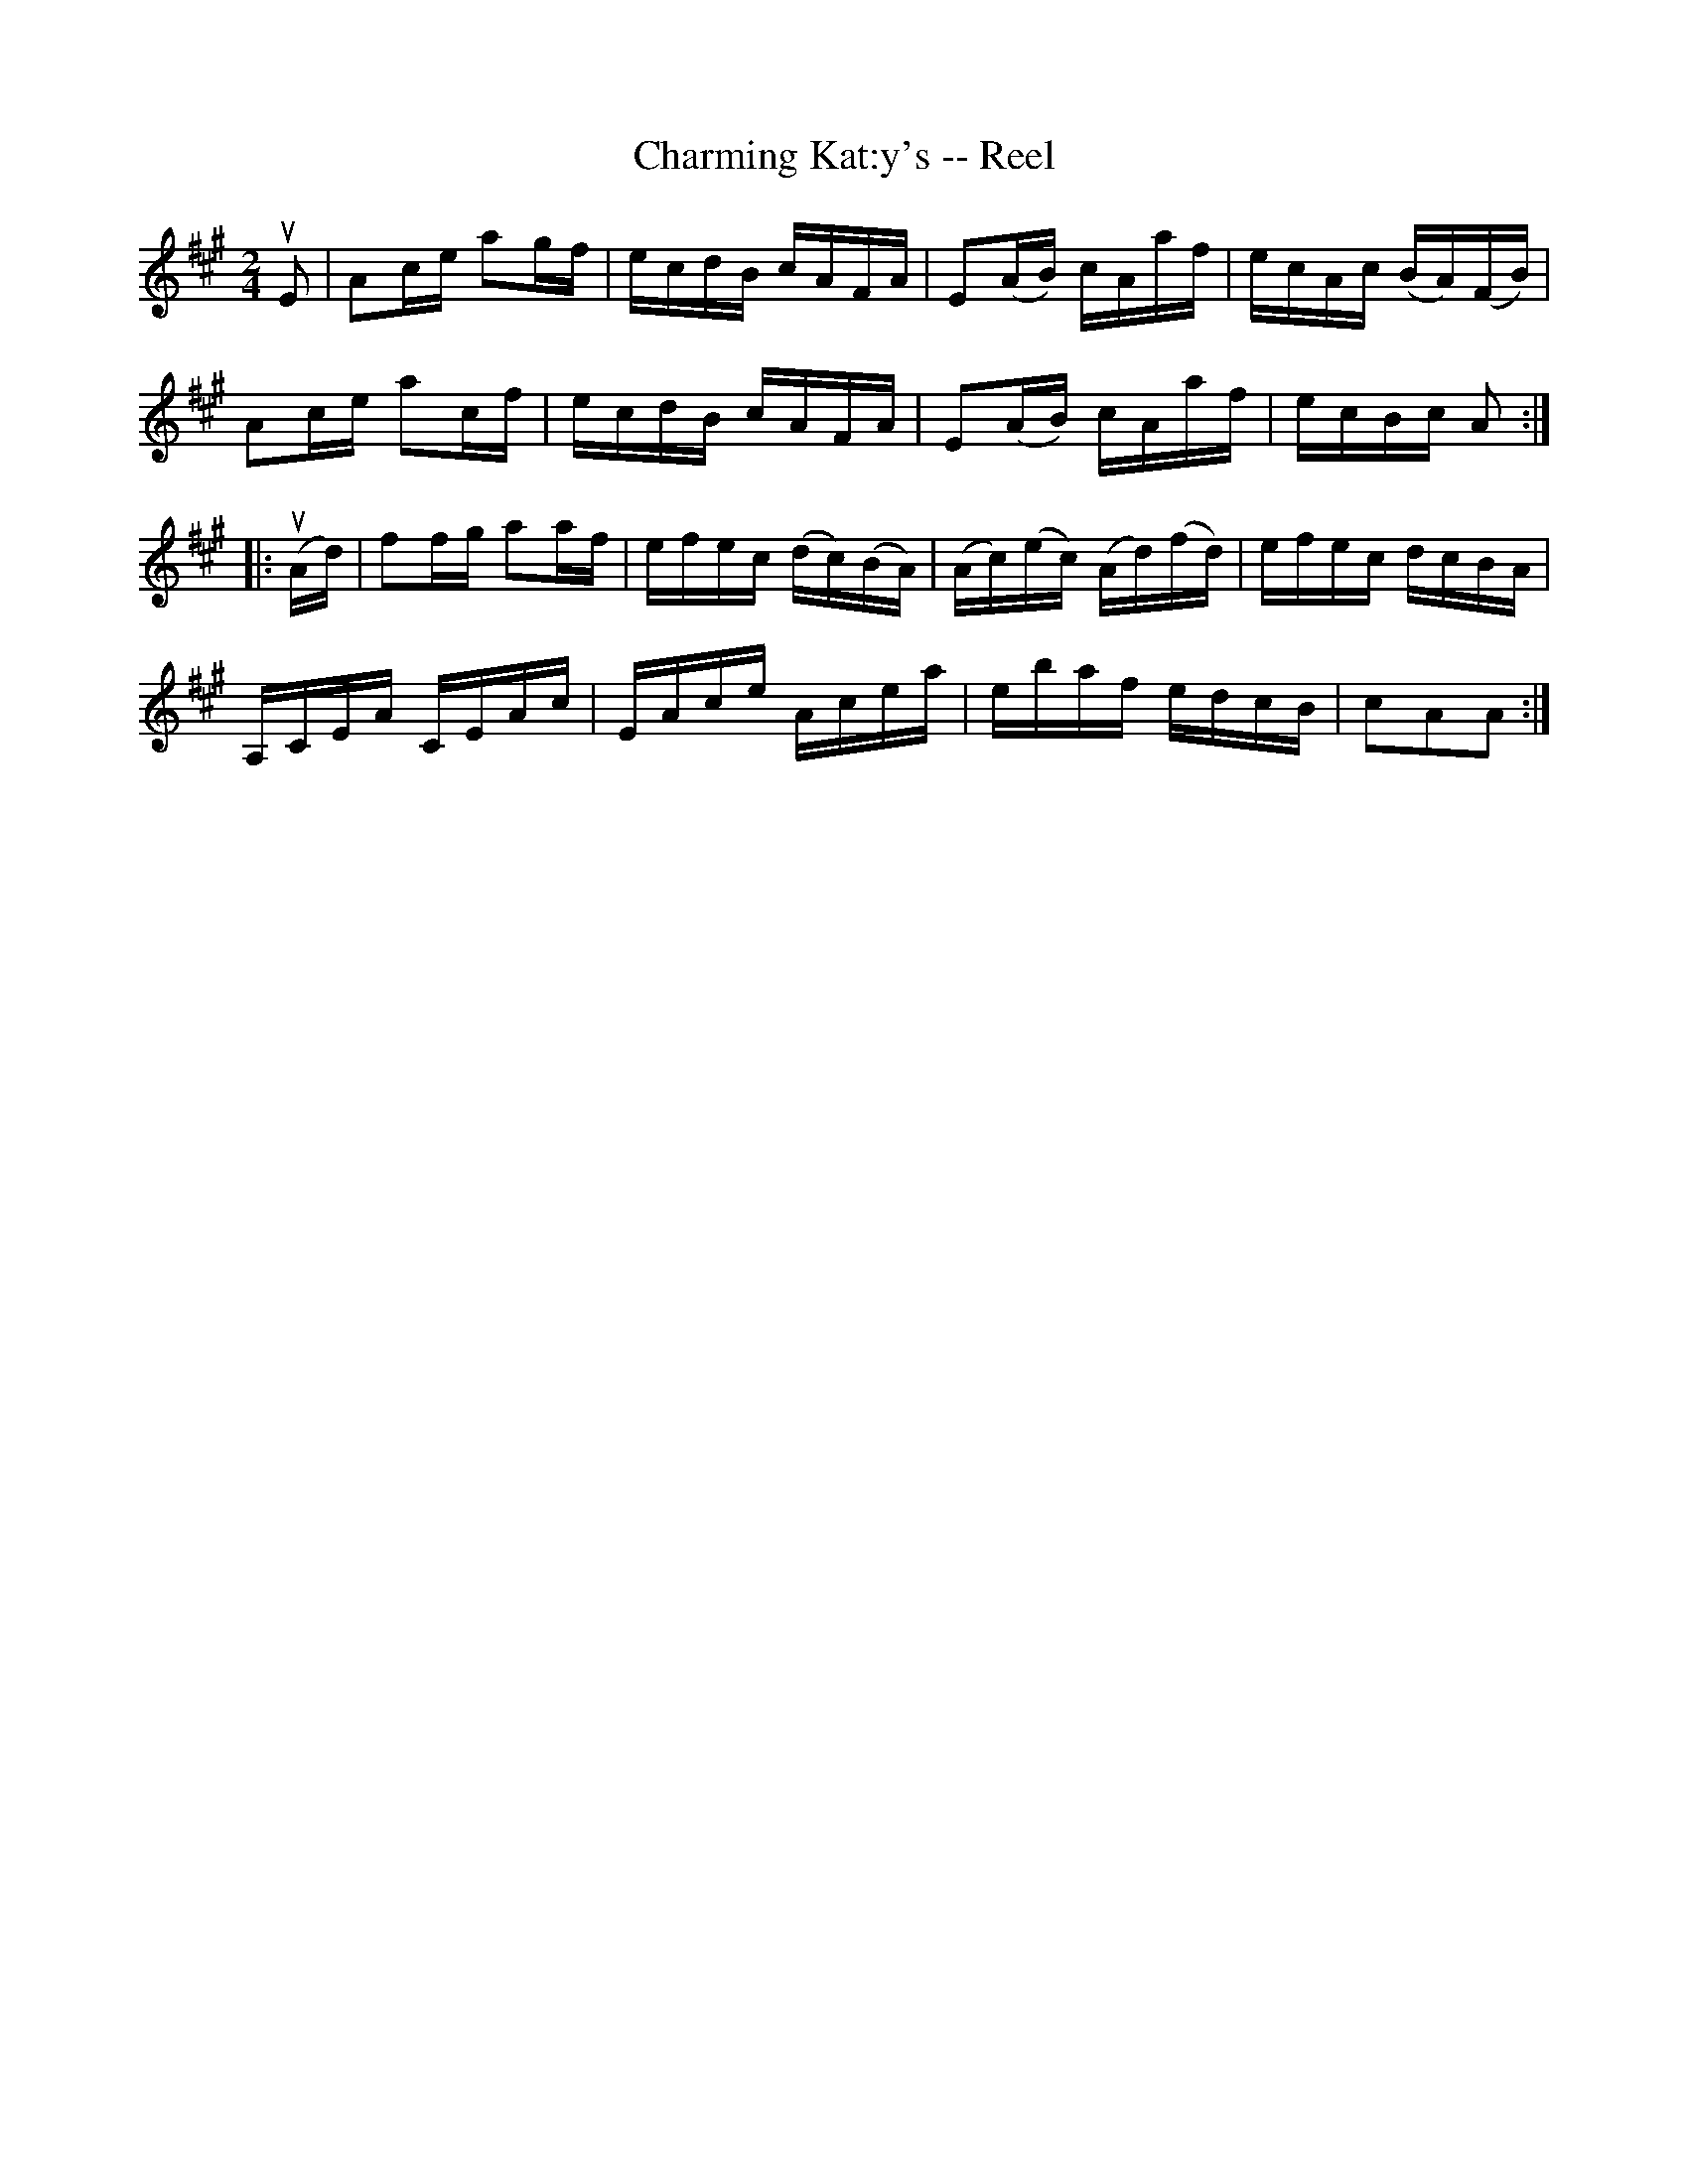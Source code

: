 X:1
T:Charming Kat:y's -- Reel
R:reel
B:Ryan's Mammoth Collection
Z:Contributed by Ray Davies,  ray:davies99.freeserve.co.uk
M:2/4
L:1/16
K:A
uE2|\
A2ce  a2gf | ecdB  cAFA    | E2(AB)  cAaf      | ecAc (BA)(FB) |
A2ce  a2cf | ecdB  cAFA    | E2(AB)  cAaf      | ecBc  A2     ::
u(Ad)|\
f2fg  a2af | efec (dc)(BA) | (Ac)(ec) (Ad)(fd) | efec  dcBA    |
A,CEA CEAc | EAce Acea     |  ebaf     edcB    | c2A2A2       :|
